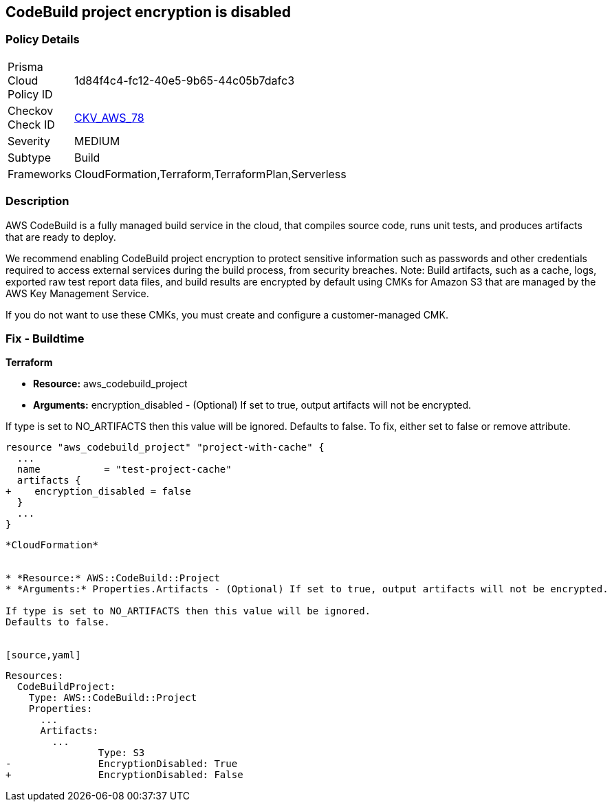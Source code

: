 
== CodeBuild project encryption is disabled



=== Policy Details 

[width=45%]
[cols="1,1"]
|=== 
|Prisma Cloud Policy ID 
| 1d84f4c4-fc12-40e5-9b65-44c05b7dafc3

|Checkov Check ID 
| https://github.com/bridgecrewio/checkov/tree/master/checkov/terraform/checks/resource/aws/CodeBuildProjectEncryption.py[CKV_AWS_78]

|Severity
|MEDIUM

|Subtype
|Build

|Frameworks
|CloudFormation,Terraform,TerraformPlan,Serverless

|=== 



=== Description 



AWS CodeBuild is a fully managed build service in the cloud, that compiles source code, runs unit tests, and produces artifacts that are ready to deploy.

We recommend enabling CodeBuild project encryption to protect sensitive information such as passwords and other credentials required to access external services during the build process, from security breaches. 
Note: Build artifacts, such as a cache, logs, exported raw test report data files, and build results are encrypted by default using CMKs for Amazon S3 that are managed by the AWS Key Management Service.

If you do not want to use these CMKs, you must create and configure a customer-managed CMK.

=== Fix - Buildtime


*Terraform* 


* *Resource:* aws_codebuild_project
* *Arguments:* encryption_disabled - (Optional) If set to true, output artifacts will not be encrypted.

If type is set to NO_ARTIFACTS then this value will be ignored.
Defaults to false.
To fix, either set to false or remove attribute.


[source,go]
----
resource "aws_codebuild_project" "project-with-cache" {
  ...
  name           = "test-project-cache"
  artifacts {
+    encryption_disabled = false
  }
  ...
}
----
----


*CloudFormation* 


* *Resource:* AWS::CodeBuild::Project
* *Arguments:* Properties.Artifacts - (Optional) If set to true, output artifacts will not be encrypted.

If type is set to NO_ARTIFACTS then this value will be ignored.
Defaults to false.


[source,yaml]
----
----
Resources: 
  CodeBuildProject:
    Type: AWS::CodeBuild::Project
    Properties: 
      ...
      Artifacts:
        ...
                Type: S3       
-               EncryptionDisabled: True
+               EncryptionDisabled: False
----
